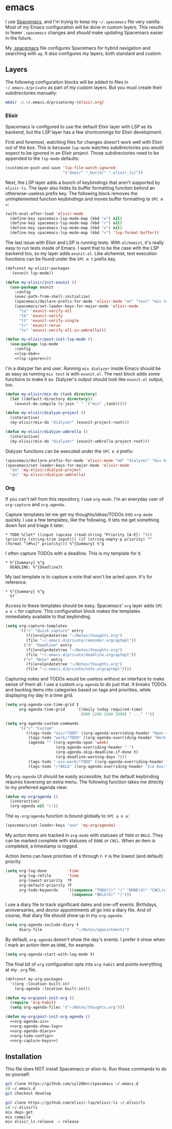 * emacs
  I use [[https://github.com/syl20bnr/spacemacs][Spacemacs]], and I'm trying to keep my =~/.spacemacs= file very vanilla.
  Most of my Emacs configuration will be done in custom layers. This results in
  fewer =.spacemacs= changes and /should/ make updating Spacemacs easier in the
  future.

  My [[file:.spacemacs][.spacemacs]] file configures Spacemacs for hybrid navigation and searching with
  =ag=. It also configures my layers, both standard and custom.

** Layers
   The following configuration blocks will be added to files in
   =~/.emacs.d/private= as part of my custom layers. But you must create their
   subdirectories manually:

   #+BEGIN_SRC sh :export none
     mkdir -p ~/.emacs.d/private/my-{elixir,org}
   #+END_SRC

*** Elixir

    Spacemacs is configured to use the default Elixir layer with LSP as its
    backend, but the LSP layer has a few shortcomings for Elixir development.

    First and foremost, watching files for changes doesn't work well with Elixir
    out of the box. This is because =lsp-mode= watches subdirectories you would
    expect to be ignored in an Elixir project. Those subdirectories need to be
    appended to the =lsp-mode= defaults:

    #+NAME: lsp-ignore
    #+BEGIN_SRC emacs-lisp
      (customize-push-and-save 'lsp-file-watch-ignored
                               '("deps/" "_build/" ".elixir_ls/"))
    #+END_SRC

    Next, the LSP layer adds a bunch of keybindings that aren't supported by
    =elixir-ls=. The layer also hides its buffer formatting function behind an
    otherwise-useless prefix key. The following block removes the unimplemented
    function keybindings and moves buffer formatting to ~SPC m =~:

    #+NAME: lsp-kbd
    #+BEGIN_SRC emacs-lisp
      (with-eval-after-load 'elixir-mode
        (define-key spacemacs-lsp-mode-map (kbd "a") nil)
        (define-key spacemacs-lsp-mode-map (kbd "r") nil)
        (define-key spacemacs-lsp-mode-map (kbd "x") nil)
        (define-key spacemacs-lsp-mode-map (kbd "=") 'lsp-format-buffer))
    #+END_SRC

    The last issue with Elixir and LSP is running tests. With =alchemist=, it's
    really easy to run tests inside of Emacs. I want that to be the case with
    the LSP backend too, so my layer adds =exunit.el=. Like alchemist, test execution
    functions can be found under the ~SPC m t~ prefix key.

    #+BEGIN_SRC emacs-lisp :tangle ~/.emacs.d/private/my-elixir/packages.el :noweb yes
      (defconst my-elixir-packages
        '(exunit lsp-mode))

      (defun my-elixir/init-exunit ()
        (use-package exunit
          :config
          (exec-path-from-shell-initialize)
          (spacemacs/declare-prefix-for-mode 'elixir-mode "mt" "test" "mix test")
          (spacemacs/set-leader-keys-for-major-mode 'elixir-mode
            "ta" 'exunit-verify-all
            "tb" 'exunit-verify
            "tt" 'exunit-verify-single
            "tr" 'exunit-rerun
            "tu" 'exunit-verify-all-in-umbrella)))

      (defun my-elixir/post-init-lsp-mode ()
        (use-package lsp-mode
          :config
          <<lsp-kbd>>
          <<lsp-ignore>>))
    #+END_SRC

    I'm a dialyzer fan and user. Running ~mix dialyzer~ inside Emacs should be
    as easy as running ~mix test~ is with =exunit.el=. The next block adds some
    functions to make it so. Dialyzer's output should look like =exunit.el= output, too.

    #+BEGIN_SRC emacs-lisp :tangle ~/.emacs.d/private/my-elixir/funcs.el
      (defun my-elixir/mix-do (task directory)
        (let ((default-directory directory))
          (exunit-do-compile (s-join " " `("mix" ,task)))))

      (defun my-elixir/dialyze-project ()
        (interactive)
        (my-elixir/mix-do "dialyzer" (exunit-project-root)))

      (defun my-elixir/dialyze-umbrella ()
        (interactive)
        (my-elixir/mix-do "dialyzer" (exunit-umbrella-project-root)))
    #+END_SRC

    Dialyzer functions can be executed under the ~SPC m d~ prefix:

    #+BEGIN_SRC emacs-lisp :tangle ~/.emacs.d/private/my-elixir/keybindings.el
      (spacemacs/declare-prefix-for-mode 'elixir-mode "md" "dialyzer" "mix dialyzer")
      (spacemacs/set-leader-keys-for-major-mode 'elixir-mode
        "da" 'my-elixir/dialyze-project
        "du" 'my-elixir/dialyze-umbrella)
    #+END_SRC

*** Org

    If you can't tell from this repository, I use =org-mode=. I'm an everyday
    user of =org-capture= and =org-agenda=.

    Capture templates let me get my thoughts/ideas/TODOs into =org-mode= quickly.
    I use a few templates, like the following. It lets me get something down fast
    and triage it later.

    #+BEGIN_SRC text :tangle ~/.emacs.d/private/reminder.orgcaptmpl
      * TODO %(let* ((input (upcase (read-string "Priority [A-E]: "))) (priority (string-trim input))) (if (string-empty-p priority) "" (format "[#%s]" priority))) %^{Summary} %^g
    #+END_SRC

    I often capture TODOs with a deadline. This is my template for it.

    #+BEGIN_SRC text :tangle ~/.emacs.d/private/deadline.orgcaptmpl
      * %^{Summary} %^g
        DEADLINE: %^{Deadline}t
    #+END_SRC

    My last template is to capture a note that won't be acted upon. It's for
    reference.

    #+BEGIN_SRC text :tangle ~/.emacs.d/private/note.orgcaptmpl
      * %^{Summary} %^g
        %?
    #+END_SRC

    Access to these templates should be easy. Spacemacs' =org= layer adds
    ~SPC a o c~ for capture. This configuration block makes the templates immediately
    available to that keybinding.

    #+NAME: org-capture-keys
    #+BEGIN_SRC emacs-lisp
      (setq org-capture-templates
            '(("c" "Quick capture" entry
               (file+olp+datetree "~/Notes/thoughts.org")
               (file "~/.emacs.d/private/reminder.orgcaptmpl"))
              ("d" "Deadline" entry
               (file+olp+datetree "~/Notes/thoughts.org")
               (file "~/.emacs.d/private/deadline.orgcaptmpl"))
              ("n" "Note" entry
               (file+olp+datetree "~/Notes/thoughts.org")
               (file "~/.emacs.d/private/note.orgcaptmpl"))))
    #+END_SRC

    Capturing notes and TODOs would be useless without an interface to make
    sense of them all. I use a custom =org-agenda= to do just that. It breaks TODOs
    and backlog items into categories based on tags and priorities, while
    displaying my day in a time grid.

    #+NAME: org-agenda-ui
    #+BEGIN_SRC emacs-lisp
      (setq org-agenda-use-time-grid t
            org-agenda-time-grid     '((daily today required-time)
                                       (800 1200 1600 2000) " ..." ""))

      (setq org-agenda-custom-commands
            '(("c" "Custom"
               ((tags-todo "oss/!TODO" ((org-agenda-overriding-header "Open source:")))
                (tags-todo "work/!TODO" ((org-agenda-overriding-header "Work:")))
                (agenda "" ((org-agenda-span 'week)
                            (org-agenda-overriding-header " ")
                            (org-agenda-skip-deadline-if-done t)
                            (org-deadline-warning-days 7)))
                (tags-todo "-oss-work/!TODO" ((org-agenda-overriding-header "Other:")))
                (tags-todo "/!BKLG" ((org-agenda-overriding-header "Ice box:")))))))
    #+END_SRC

    My =org-agenda= UI should be easily accessible, but the default keybinding
    requires traversing an extra menu. The following function takes me directly to
    my preferred agenda view:

    #+BEGIN_SRC emacs-lisp :tangle ~/.emacs.d/private/my-org/funcs.el
      (defun my-org/agenda ()
        (interactive)
        (org-agenda nil "c"))
    #+END_SRC

    The =my-org/agenda= function is bound globally to ~SPC a o a~:

    #+BEGIN_SRC emacs-lisp :tangle ~/.emacs.d/private/my-org/keybindings.el
      (spacemacs/set-leader-keys "aoa" 'my-org/agenda)
    #+END_SRC

    My action items are tracked in =org-mode= with statuses of =TODO= or =BKLG=.
    They can be marked complete with statuses of =DONE= or =CNCL=. When an item is
    completed, a timestamp is logged.

    Action items can have priorities of =A= through =F=. =F= is the lowest (and
    default) priority.

    #+NAME: org-todo-config
    #+BEGIN_SRC emacs-lisp
      (setq org-log-done         'time
            org-log-refile       'time
            org-lowest-priority  ?F
            org-default-priority ?F
            org-todo-keywords    '((sequence "TODO(t)" "|" "DONE(d)" "CNCL(c)")
                                   (sequence "BKLG(b)" "|")))
    #+END_SRC

    I use a diary file to track significant dates and one-off events. Birthdays,
    anniversaries, and doctor appointments all go into a diary file. And of course,
    that diary file should show up in my =org-agenda=:

    #+NAME: org-agenda-diary
    #+BEGIN_SRC emacs-lisp
      (setq org-agenda-include-diary t
            diary-file               "~/Notes/appointments")
    #+END_SRC

    By default, =org-agenda= doesn't show the day's events. I prefer it show
    when I mark an action item as =DONE=, for example.

    #+NAME: org-agenda-show-log
    #+BEGIN_SRC emacs-lisp
      (setq org-agenda-start-with-log-mode t)
    #+END_SRC

    The final bit of =org= configuration opts into =org-habit= and points
    everything at my =.org= file.

    #+BEGIN_SRC emacs-lisp :tangle ~/.emacs.d/private/my-org/packages.el :noweb yes
      (defconst my-org-packages
        '((org :location built-in)
          (org-agenda :location built-in)))

      (defun my-org/post-init-org ()
        (require 'org-habit)
        (setq org-agenda-files '("~/Notes/thoughts.org")))

      (defun my-org/post-init-org-agenda ()
        <<org-agenda-ui>>
        <<org-agenda-show-log>>
        <<org-agenda-diary>>
        <<org-todo-config>>
        <<org-capture-keys>>)
    #+END_SRC

** Installation
   This file does NOT install Spacemacs or elixir-ls. Run these commands
   to do so yourself:

   #+BEGIN_SRC sh :export none
     git clone https://github.com/syl20bnr/spacemacs ~/.emacs.d
     cd ~/.emacs.d
     git checkout develop

     git clone https://github.com/elixir-lsp/elixir-ls ~/.elixirls
     cd ~/.elixirls
     mix deps.get
     mix compile
     mix elixir_ls.release -o release
   #+END_SRC
